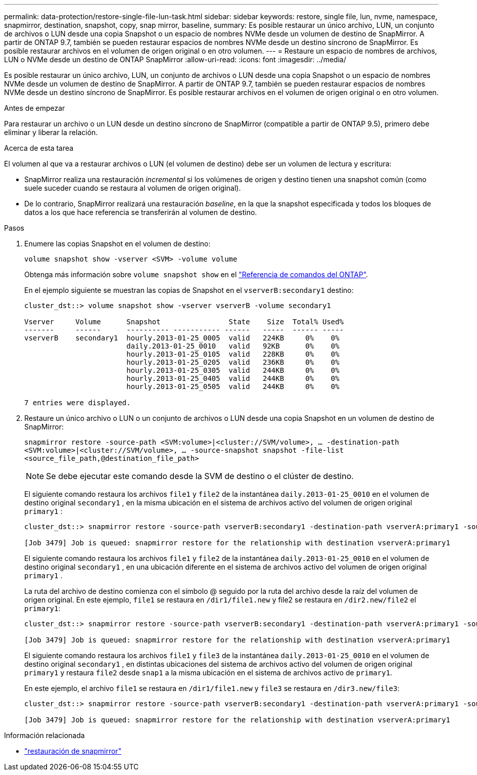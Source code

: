 ---
permalink: data-protection/restore-single-file-lun-task.html 
sidebar: sidebar 
keywords: restore, single file, lun, nvme, namespace, snapmirror, destination, snapshot, copy, snap mirror, baseline, 
summary: Es posible restaurar un único archivo, LUN, un conjunto de archivos o LUN desde una copia Snapshot o un espacio de nombres NVMe desde un volumen de destino de SnapMirror. A partir de ONTAP 9.7, también se pueden restaurar espacios de nombres NVMe desde un destino síncrono de SnapMirror. Es posible restaurar archivos en el volumen de origen original o en otro volumen. 
---
= Restaure un espacio de nombres de archivos, LUN o NVMe desde un destino de ONTAP SnapMirror
:allow-uri-read: 
:icons: font
:imagesdir: ../media/


[role="lead"]
Es posible restaurar un único archivo, LUN, un conjunto de archivos o LUN desde una copia Snapshot o un espacio de nombres NVMe desde un volumen de destino de SnapMirror. A partir de ONTAP 9.7, también se pueden restaurar espacios de nombres NVMe desde un destino síncrono de SnapMirror. Es posible restaurar archivos en el volumen de origen original o en otro volumen.

.Antes de empezar
Para restaurar un archivo o un LUN desde un destino síncrono de SnapMirror (compatible a partir de ONTAP 9.5), primero debe eliminar y liberar la relación.

.Acerca de esta tarea
El volumen al que va a restaurar archivos o LUN (el volumen de destino) debe ser un volumen de lectura y escritura:

* SnapMirror realiza una restauración _incremental_ si los volúmenes de origen y destino tienen una snapshot común (como suele suceder cuando se restaura al volumen de origen original).
* De lo contrario, SnapMirror realizará una restauración _baseline_, en la que la snapshot especificada y todos los bloques de datos a los que hace referencia se transferirán al volumen de destino.


.Pasos
. Enumere las copias Snapshot en el volumen de destino:
+
`volume snapshot show -vserver <SVM> -volume volume`

+
Obtenga más información sobre `volume snapshot show` en el link:https://docs.netapp.com/us-en/ontap-cli/volume-snapshot-show.html["Referencia de comandos del ONTAP"^].

+
En el ejemplo siguiente se muestran las copias de Snapshot en el `vserverB:secondary1` destino:

+
[listing]
----

cluster_dst::> volume snapshot show -vserver vserverB -volume secondary1

Vserver     Volume      Snapshot                State    Size  Total% Used%
-------     ------      ---------- ----------- ------   -----  ------ -----
vserverB    secondary1  hourly.2013-01-25_0005  valid   224KB     0%    0%
                        daily.2013-01-25_0010   valid   92KB      0%    0%
                        hourly.2013-01-25_0105  valid   228KB     0%    0%
                        hourly.2013-01-25_0205  valid   236KB     0%    0%
                        hourly.2013-01-25_0305  valid   244KB     0%    0%
                        hourly.2013-01-25_0405  valid   244KB     0%    0%
                        hourly.2013-01-25_0505  valid   244KB     0%    0%

7 entries were displayed.
----
. Restaure un único archivo o LUN o un conjunto de archivos o LUN desde una copia Snapshot en un volumen de destino de SnapMirror:
+
`snapmirror restore -source-path <SVM:volume>|<cluster://SVM/volume>, ... -destination-path <SVM:volume>|<cluster://SVM/volume>, ... -source-snapshot snapshot -file-list <source_file_path,@destination_file_path>`

+
[NOTE]
====
Se debe ejecutar este comando desde la SVM de destino o el clúster de destino.

====
+
El siguiente comando restaura los archivos `file1` y `file2` de la instantánea `daily.2013-01-25_0010` en el volumen de destino original `secondary1` , en la misma ubicación en el sistema de archivos activo del volumen de origen original `primary1` :

+
[listing]
----

cluster_dst::> snapmirror restore -source-path vserverB:secondary1 -destination-path vserverA:primary1 -source-snapshot daily.2013-01-25_0010 -file-list /dir1/file1,/dir2/file2

[Job 3479] Job is queued: snapmirror restore for the relationship with destination vserverA:primary1
----
+
El siguiente comando restaura los archivos `file1` y `file2` de la instantánea `daily.2013-01-25_0010` en el volumen de destino original `secondary1` , en una ubicación diferente en el sistema de archivos activo del volumen de origen original `primary1` .

+
La ruta del archivo de destino comienza con el símbolo @ seguido por la ruta del archivo desde la raíz del volumen de origen original. En este ejemplo, `file1` se restaura en `/dir1/file1.new` y file2 se restaura en `/dir2.new/file2` el `primary1`:

+
[listing]
----

cluster_dst::> snapmirror restore -source-path vserverB:secondary1 -destination-path vserverA:primary1 -source-snapshot daily.2013-01-25_0010 -file-list /dir/file1,@/dir1/file1.new,/dir2/file2,@/dir2.new/file2

[Job 3479] Job is queued: snapmirror restore for the relationship with destination vserverA:primary1
----
+
El siguiente comando restaura los archivos `file1` y `file3` de la instantánea `daily.2013-01-25_0010` en el volumen de destino original `secondary1` , en distintas ubicaciones del sistema de archivos activo del volumen de origen original `primary1` y restaura `file2` desde `snap1` a la misma ubicación en el sistema de archivos activo de `primary1`.

+
En este ejemplo, el archivo `file1` se restaura en `/dir1/file1.new` y `file3` se restaura en `/dir3.new/file3`:

+
[listing]
----

cluster_dst::> snapmirror restore -source-path vserverB:secondary1 -destination-path vserverA:primary1 -source-snapshot daily.2013-01-25_0010 -file-list /dir/file1,@/dir1/file1.new,/dir2/file2,/dir3/file3,@/dir3.new/file3

[Job 3479] Job is queued: snapmirror restore for the relationship with destination vserverA:primary1
----


.Información relacionada
* link:https://docs.netapp.com/us-en/ontap-cli/snapmirror-restore.html["restauración de snapmirror"^]

